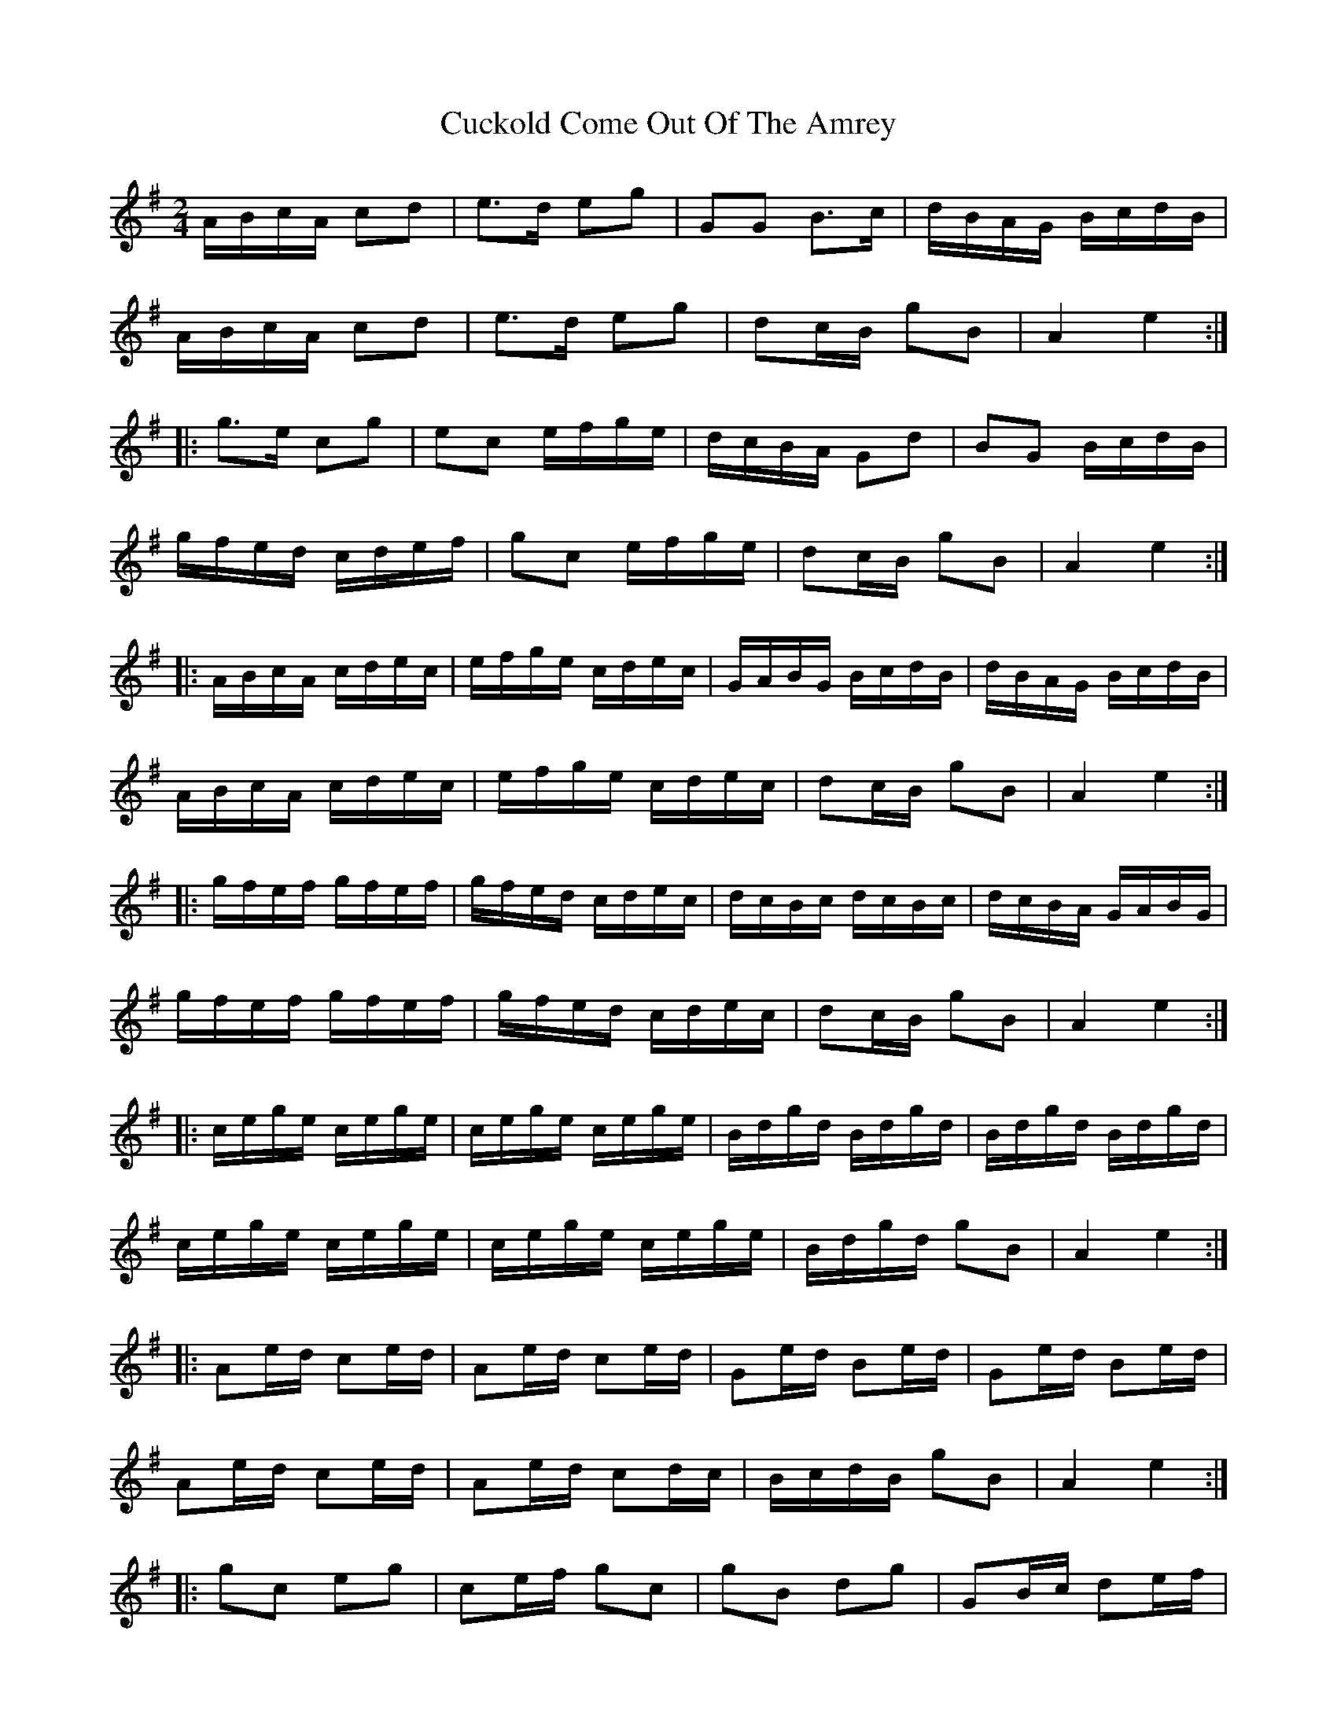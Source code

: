 X: 2
T: Cuckold Come Out Of The Amrey
Z: Dr. Dow
S: https://thesession.org/tunes/7116#setting18685
R: polka
M: 2/4
L: 1/8
K: Ador
A/B/c/A/ cd|e>d eg|GG B>c|d/B/A/G/ B/c/d/B/|A/B/c/A/ cd|e>d eg|dc/B/ gB|A2 e2:||:g>e cg|ec e/f/g/e/|d/c/B/A/ Gd|BG B/c/d/B/|g/f/e/d/ c/d/e/f/|gc e/f/g/e/|dc/B/ gB|A2 e2:||:A/B/c/A/ c/d/e/c/|e/f/g/e/ c/d/e/c/|G/A/B/G/ B/c/d/B/|d/B/A/G/ B/c/d/B/|A/B/c/A/ c/d/e/c/|e/f/g/e/ c/d/e/c/|dc/B/ gB|A2 e2:||:g/f/e/f/ g/f/e/f/|g/f/e/d/ c/d/e/c/|d/c/B/c/ d/c/B/c/|d/c/B/A/ G/A/B/G/|g/f/e/f/ g/f/e/f/|g/f/e/d/ c/d/e/c/|dc/B/ gB|A2 e2:||:c/e/g/e/ c/e/g/e/|c/e/g/e/ c/e/g/e/|B/d/g/d/ B/d/g/d/|B/d/g/d/ B/d/g/d/|c/e/g/e/ c/e/g/e/|c/e/g/e/ c/e/g/e/|B/d/g/d/ gB|A2 e2:||:Ae/d/ ce/d/|Ae/d/ ce/d/|Ge/d/ Be/d/|Ge/d/ Be/d/|Ae/d/ ce/d/|Ae/d/ cd/c/|B/c/d/B/ gB|A2 e2:||:gc eg|ce/f/ gc|gB dg|GB/c/ de/f/|gc eg|ce/f/ gc|dc/B/ gB|A2 a2:||:e/c/A/c/ e/c/A/c/|e/c/A/c/ e/c/A/c/|d/B/G/B/ d/B/G/B/|d/B/G/B/ d/B/G/B/|e/c/A/c/ e/c/A/c/|e/c/A/c/ e/c/A/c/|dc/B/ gB|A2 e2:|
